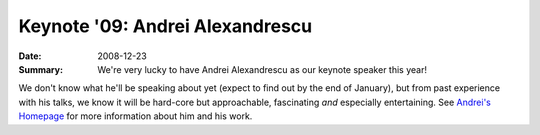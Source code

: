 Keynote '09: Andrei Alexandrescu
================================

:Date: 2008-12-23

:Summary: We're very lucky to have Andrei Alexandrescu as our keynote
          speaker this year!

We don't know what he'll be speaking about yet (expect to find out by
the end of January), but from past experience with his talks, we know
it will be hard-core but approachable, fascinating *and* especially
entertaining.  See `Andrei's Homepage`__ for more information about
him and his work.

__ http://erdani.org

